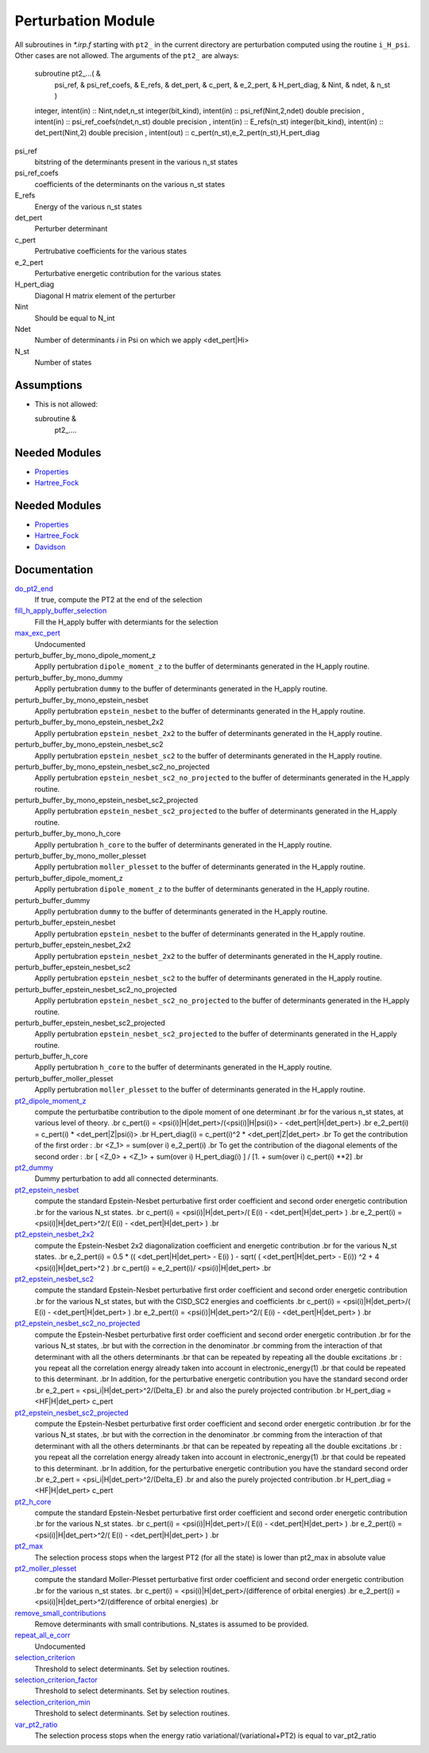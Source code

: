 ===================
Perturbation Module
===================


All subroutines in `*.irp.f` starting with ``pt2_`` in the current directory are
perturbation computed using the routine ``i_H_psi``. Other cases are not allowed.
The arguments of the ``pt2_`` are always:

  subroutine pt2_...(                                                &
      psi_ref,                                                       &
      psi_ref_coefs,                                                 &
      E_refs,                                                        &
      det_pert,                                                      &
      c_pert,                                                        &
      e_2_pert,                                                      &
      H_pert_diag,                                                   &
      Nint,                                                          &
      ndet,                                                          &
      n_st )


  integer, intent(in) :: Nint,ndet,n_st
  integer(bit_kind), intent(in)  :: psi_ref(Nint,2,ndet)
  double precision , intent(in)  :: psi_ref_coefs(ndet,n_st)
  double precision , intent(in)  :: E_refs(n_st)
  integer(bit_kind), intent(in)  :: det_pert(Nint,2)
  double precision , intent(out) :: c_pert(n_st),e_2_pert(n_st),H_pert_diag


psi_ref
  bitstring of the determinants present in the various n_st states
 
psi_ref_coefs
  coefficients of the determinants on the various n_st states
 
E_refs
  Energy of the various n_st states
 
det_pert
  Perturber determinant

c_pert
  Pertrubative coefficients for the various states
 
e_2_pert
  Perturbative energetic contribution for the various states

H_pert_diag
  Diagonal H matrix element of the perturber

Nint
  Should be equal to N_int

Ndet
  Number of determinants `i` in Psi on which we apply <det_pert|Hi>

N_st
  Number of states

Assumptions
===========

* This is not allowed:

  subroutine &
    pt2_....


Needed Modules
==============

.. Do not edit this section It was auto-generated
.. by the `update_README.py` script.

.. image:: tree_dependency.png

* `Properties <http://github.com/LCPQ/quantum_package/tree/master/src/Properties>`_
* `Hartree_Fock <http://github.com/LCPQ/quantum_package/tree/master/src/Hartree_Fock>`_

Needed Modules
==============
.. Do not edit this section It was auto-generated
.. by the `update_README.py` script.


.. image:: tree_dependency.png

* `Properties <http://github.com/LCPQ/quantum_package/tree/master/plugins/Properties>`_
* `Hartree_Fock <http://github.com/LCPQ/quantum_package/tree/master/plugins/Hartree_Fock>`_
* `Davidson <http://github.com/LCPQ/quantum_package/tree/master/src/Davidson>`_

Documentation
=============
.. Do not edit this section It was auto-generated
.. by the `update_README.py` script.


`do_pt2_end <http://github.com/LCPQ/quantum_package/tree/master/plugins/Perturbation/ezfio_interface.irp.f#L6>`_
  If true, compute the PT2 at the end of the selection


`fill_h_apply_buffer_selection <http://github.com/LCPQ/quantum_package/tree/master/plugins/Perturbation/selection.irp.f#L1>`_
  Fill the H_apply buffer with determiants for the selection


`max_exc_pert <http://github.com/LCPQ/quantum_package/tree/master/plugins/Perturbation/exc_max.irp.f#L1>`_
  Undocumented


perturb_buffer_by_mono_dipole_moment_z
  Applly pertubration ``dipole_moment_z`` to the buffer of determinants generated in the H_apply
  routine.


perturb_buffer_by_mono_dummy
  Applly pertubration ``dummy`` to the buffer of determinants generated in the H_apply
  routine.


perturb_buffer_by_mono_epstein_nesbet
  Applly pertubration ``epstein_nesbet`` to the buffer of determinants generated in the H_apply
  routine.


perturb_buffer_by_mono_epstein_nesbet_2x2
  Applly pertubration ``epstein_nesbet_2x2`` to the buffer of determinants generated in the H_apply
  routine.


perturb_buffer_by_mono_epstein_nesbet_sc2
  Applly pertubration ``epstein_nesbet_sc2`` to the buffer of determinants generated in the H_apply
  routine.


perturb_buffer_by_mono_epstein_nesbet_sc2_no_projected
  Applly pertubration ``epstein_nesbet_sc2_no_projected`` to the buffer of determinants generated in the H_apply
  routine.


perturb_buffer_by_mono_epstein_nesbet_sc2_projected
  Applly pertubration ``epstein_nesbet_sc2_projected`` to the buffer of determinants generated in the H_apply
  routine.


perturb_buffer_by_mono_h_core
  Applly pertubration ``h_core`` to the buffer of determinants generated in the H_apply
  routine.


perturb_buffer_by_mono_moller_plesset
  Applly pertubration ``moller_plesset`` to the buffer of determinants generated in the H_apply
  routine.


perturb_buffer_dipole_moment_z
  Applly pertubration ``dipole_moment_z`` to the buffer of determinants generated in the H_apply
  routine.


perturb_buffer_dummy
  Applly pertubration ``dummy`` to the buffer of determinants generated in the H_apply
  routine.


perturb_buffer_epstein_nesbet
  Applly pertubration ``epstein_nesbet`` to the buffer of determinants generated in the H_apply
  routine.


perturb_buffer_epstein_nesbet_2x2
  Applly pertubration ``epstein_nesbet_2x2`` to the buffer of determinants generated in the H_apply
  routine.


perturb_buffer_epstein_nesbet_sc2
  Applly pertubration ``epstein_nesbet_sc2`` to the buffer of determinants generated in the H_apply
  routine.


perturb_buffer_epstein_nesbet_sc2_no_projected
  Applly pertubration ``epstein_nesbet_sc2_no_projected`` to the buffer of determinants generated in the H_apply
  routine.


perturb_buffer_epstein_nesbet_sc2_projected
  Applly pertubration ``epstein_nesbet_sc2_projected`` to the buffer of determinants generated in the H_apply
  routine.


perturb_buffer_h_core
  Applly pertubration ``h_core`` to the buffer of determinants generated in the H_apply
  routine.


perturb_buffer_moller_plesset
  Applly pertubration ``moller_plesset`` to the buffer of determinants generated in the H_apply
  routine.


`pt2_dipole_moment_z <http://github.com/LCPQ/quantum_package/tree/master/plugins/Perturbation/dipole_moment.irp.f#L1>`_
  compute the perturbatibe contribution to the dipole moment of one determinant
  .br
  for the various n_st states, at various level of theory.
  .br
  c_pert(i) = <psi(i)|H|det_pert>/(<psi(i)|H|psi(i)> - <det_pert|H|det_pert>)
  .br
  e_2_pert(i) = c_pert(i) * <det_pert|Z|psi(i)>
  .br
  H_pert_diag(i) = c_pert(i)^2 * <det_pert|Z|det_pert>
  .br
  To get the contribution of the first order :
  .br
  <Z_1> = sum(over i)  e_2_pert(i)
  .br
  To get the contribution of the diagonal elements of the second order :
  .br
  [ <Z_0> + <Z_1> + sum(over i)  H_pert_diag(i) ] / [1. + sum(over i) c_pert(i) **2]
  .br


`pt2_dummy <http://github.com/LCPQ/quantum_package/tree/master/plugins/Perturbation/pt2_equations.irp.f_template_401#L420>`_
  Dummy perturbation to add all connected determinants.


`pt2_epstein_nesbet <http://github.com/LCPQ/quantum_package/tree/master/plugins/Perturbation/pt2_equations.irp.f_template_401#L3>`_
  compute the standard Epstein-Nesbet perturbative first order coefficient and second order energetic contribution
  .br
  for the various N_st states.
  .br
  c_pert(i) = <psi(i)|H|det_pert>/( E(i) - <det_pert|H|det_pert> )
  .br
  e_2_pert(i) = <psi(i)|H|det_pert>^2/( E(i) - <det_pert|H|det_pert> )
  .br


`pt2_epstein_nesbet_2x2 <http://github.com/LCPQ/quantum_package/tree/master/plugins/Perturbation/pt2_equations.irp.f_template_401#L60>`_
  compute the Epstein-Nesbet 2x2 diagonalization coefficient and energetic contribution
  .br
  for the various N_st states.
  .br
  e_2_pert(i) = 0.5 * (( <det_pert|H|det_pert> -  E(i) )  - sqrt( ( <det_pert|H|det_pert> -  E(i)) ^2 + 4 <psi(i)|H|det_pert>^2  )
  .br
  c_pert(i) = e_2_pert(i)/ <psi(i)|H|det_pert>
  .br


`pt2_epstein_nesbet_sc2 <http://github.com/LCPQ/quantum_package/tree/master/plugins/Perturbation/pt2_equations.irp.f_template_401#L364>`_
  compute the standard Epstein-Nesbet perturbative first order coefficient and second order energetic contribution
  .br
  for the various N_st states, but with the CISD_SC2 energies and coefficients
  .br
  c_pert(i) = <psi(i)|H|det_pert>/( E(i) - <det_pert|H|det_pert> )
  .br
  e_2_pert(i) = <psi(i)|H|det_pert>^2/( E(i) - <det_pert|H|det_pert> )
  .br


`pt2_epstein_nesbet_sc2_no_projected <http://github.com/LCPQ/quantum_package/tree/master/plugins/Perturbation/pt2_equations.irp.f_template_401#L285>`_
  compute the Epstein-Nesbet perturbative first order coefficient and second order energetic contribution
  .br
  for the various N_st states,
  .br
  but  with the correction in the denominator
  .br
  comming from the interaction of that determinant with all the others determinants
  .br
  that can be repeated by repeating all the double excitations
  .br
  : you repeat all the correlation energy already taken into account in electronic_energy(1)
  .br
  that could be repeated to this determinant.
  .br
  In addition, for the perturbative energetic contribution you have the standard second order
  .br
  e_2_pert = <psi_i|H|det_pert>^2/(Delta_E)
  .br
  and also the purely projected contribution
  .br
  H_pert_diag = <HF|H|det_pert> c_pert


`pt2_epstein_nesbet_sc2_projected <http://github.com/LCPQ/quantum_package/tree/master/plugins/Perturbation/pt2_equations.irp.f_template_401#L190>`_
  compute the Epstein-Nesbet perturbative first order coefficient and second order energetic contribution
  .br
  for the various N_st states,
  .br
  but  with the correction in the denominator
  .br
  comming from the interaction of that determinant with all the others determinants
  .br
  that can be repeated by repeating all the double excitations
  .br
  : you repeat all the correlation energy already taken into account in electronic_energy(1)
  .br
  that could be repeated to this determinant.
  .br
  In addition, for the perturbative energetic contribution you have the standard second order
  .br
  e_2_pert = <psi_i|H|det_pert>^2/(Delta_E)
  .br
  and also the purely projected contribution
  .br
  H_pert_diag = <HF|H|det_pert> c_pert


`pt2_h_core <http://github.com/LCPQ/quantum_package/tree/master/plugins/Perturbation/pert_single.irp.f#L1>`_
  compute the standard Epstein-Nesbet perturbative first order coefficient and second order energetic contribution
  .br
  for the various N_st states.
  .br
  c_pert(i) = <psi(i)|H|det_pert>/( E(i) - <det_pert|H|det_pert> )
  .br
  e_2_pert(i) = <psi(i)|H|det_pert>^2/( E(i) - <det_pert|H|det_pert> )
  .br


`pt2_max <http://github.com/LCPQ/quantum_package/tree/master/plugins/Perturbation/ezfio_interface.irp.f#L25>`_
  The selection process stops when the largest PT2 (for all the state) is lower
  than pt2_max in absolute value


`pt2_moller_plesset <http://github.com/LCPQ/quantum_package/tree/master/plugins/Perturbation/pt2_equations.irp.f_template_401#L121>`_
  compute the standard Moller-Plesset perturbative first order coefficient and second order energetic contribution
  .br
  for the various n_st states.
  .br
  c_pert(i) = <psi(i)|H|det_pert>/(difference of orbital energies)
  .br
  e_2_pert(i) = <psi(i)|H|det_pert>^2/(difference of orbital energies)
  .br


`remove_small_contributions <http://github.com/LCPQ/quantum_package/tree/master/plugins/Perturbation/selection.irp.f#L77>`_
  Remove determinants with small contributions. N_states is assumed to be
  provided.


`repeat_all_e_corr <http://github.com/LCPQ/quantum_package/tree/master/plugins/Perturbation/pert_sc2.irp.f#L1>`_
  Undocumented


`selection_criterion <http://github.com/LCPQ/quantum_package/tree/master/plugins/Perturbation/selection.irp.f#L64>`_
  Threshold to select determinants. Set by selection routines.


`selection_criterion_factor <http://github.com/LCPQ/quantum_package/tree/master/plugins/Perturbation/selection.irp.f#L66>`_
  Threshold to select determinants. Set by selection routines.


`selection_criterion_min <http://github.com/LCPQ/quantum_package/tree/master/plugins/Perturbation/selection.irp.f#L65>`_
  Threshold to select determinants. Set by selection routines.


`var_pt2_ratio <http://github.com/LCPQ/quantum_package/tree/master/plugins/Perturbation/ezfio_interface.irp.f#L45>`_
  The selection process stops when the energy ratio variational/(variational+PT2)
  is equal to var_pt2_ratio

